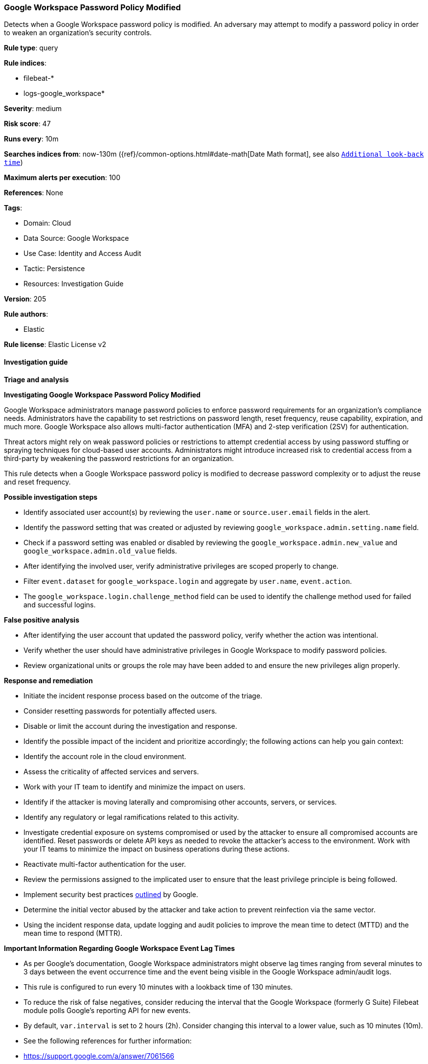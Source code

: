 [[google-workspace-password-policy-modified]]
=== Google Workspace Password Policy Modified

Detects when a Google Workspace password policy is modified. An adversary may attempt to modify a password policy in order to weaken an organization’s security controls.

*Rule type*: query

*Rule indices*: 

* filebeat-*
* logs-google_workspace*

*Severity*: medium

*Risk score*: 47

*Runs every*: 10m

*Searches indices from*: now-130m ({ref}/common-options.html#date-math[Date Math format], see also <<rule-schedule, `Additional look-back time`>>)

*Maximum alerts per execution*: 100

*References*: None

*Tags*: 

* Domain: Cloud
* Data Source: Google Workspace
* Use Case: Identity and Access Audit
* Tactic: Persistence
* Resources: Investigation Guide

*Version*: 205

*Rule authors*: 

* Elastic

*Rule license*: Elastic License v2


==== Investigation guide



*Triage and analysis*



*Investigating Google Workspace Password Policy Modified*


Google Workspace administrators manage password policies to enforce password requirements for an organization's compliance needs. Administrators have the capability to set restrictions on password length, reset frequency, reuse capability, expiration, and much more. Google Workspace also allows multi-factor authentication (MFA) and 2-step verification (2SV) for authentication.

Threat actors might rely on weak password policies or restrictions to attempt credential access by using password stuffing or spraying techniques for cloud-based user accounts. Administrators might introduce increased risk to credential access from a third-party by weakening the password restrictions for an organization.

This rule detects when a Google Workspace password policy is modified to decrease password complexity or to adjust the reuse and reset frequency.


*Possible investigation steps*


- Identify associated user account(s) by reviewing the `user.name` or `source.user.email` fields in the alert.
- Identify the password setting that was created or adjusted by reviewing `google_workspace.admin.setting.name` field.
- Check if a password setting was enabled or disabled by reviewing the `google_workspace.admin.new_value` and `google_workspace.admin.old_value` fields.
- After identifying the involved user, verify administrative privileges are scoped properly to change.
- Filter `event.dataset` for `google_workspace.login` and aggregate by `user.name`, `event.action`.
  - The `google_workspace.login.challenge_method` field can be used to identify the challenge method used for failed and successful logins.


*False positive analysis*


- After identifying the user account that updated the password policy, verify whether the action was intentional.
- Verify whether the user should have administrative privileges in Google Workspace to modify password policies.
- Review organizational units or groups the role may have been added to and ensure the new privileges align properly.


*Response and remediation*


- Initiate the incident response process based on the outcome of the triage.
- Consider resetting passwords for potentially affected users.
- Disable or limit the account during the investigation and response.
- Identify the possible impact of the incident and prioritize accordingly; the following actions can help you gain context:
    - Identify the account role in the cloud environment.
    - Assess the criticality of affected services and servers.
    - Work with your IT team to identify and minimize the impact on users.
    - Identify if the attacker is moving laterally and compromising other accounts, servers, or services.
    - Identify any regulatory or legal ramifications related to this activity.
- Investigate credential exposure on systems compromised or used by the attacker to ensure all compromised accounts are identified. Reset passwords or delete API keys as needed to revoke the attacker's access to the environment. Work with your IT teams to minimize the impact on business operations during these actions.
- Reactivate multi-factor authentication for the user.
- Review the permissions assigned to the implicated user to ensure that the least privilege principle is being followed.
- Implement security best practices https://support.google.com/a/answer/7587183[outlined] by Google.
- Determine the initial vector abused by the attacker and take action to prevent reinfection via the same vector.
- Using the incident response data, update logging and audit policies to improve the mean time to detect (MTTD) and the mean time to respond (MTTR).




*Important Information Regarding Google Workspace Event Lag Times*

- As per Google's documentation, Google Workspace administrators might observe lag times ranging from several minutes to 3 days between the event occurrence time and the event being visible in the Google Workspace admin/audit logs.
- This rule is configured to run every 10 minutes with a lookback time of 130 minutes.
- To reduce the risk of false negatives, consider reducing the interval that the Google Workspace (formerly G Suite) Filebeat module polls Google's reporting API for new events.
- By default, `var.interval` is set to 2 hours (2h). Consider changing this interval to a lower value, such as 10 minutes (10m).
- See the following references for further information:
  - https://support.google.com/a/answer/7061566
  - https://www.elastic.co/guide/en/beats/filebeat/current/filebeat-module-google_workspace.html

==== Setup


The Google Workspace Fleet integration, the Filebeat module, or data that's similarly structured is required for this rule.

==== Rule query


[source, js]
----------------------------------
event.dataset:google_workspace.admin and event.provider:admin and event.category:iam and
  event.action:(CHANGE_APPLICATION_SETTING or CREATE_APPLICATION_SETTING) and
  google_workspace.admin.setting.name:(
    "Password Management - Enforce strong password" or
    "Password Management - Password reset frequency" or
    "Password Management - Enable password reuse" or
    "Password Management - Enforce password policy at next login" or
    "Password Management - Minimum password length" or
    "Password Management - Maximum password length"
  )

----------------------------------

*Framework*: MITRE ATT&CK^TM^

* Tactic:
** Name: Persistence
** ID: TA0003
** Reference URL: https://attack.mitre.org/tactics/TA0003/
* Technique:
** Name: Account Manipulation
** ID: T1098
** Reference URL: https://attack.mitre.org/techniques/T1098/

